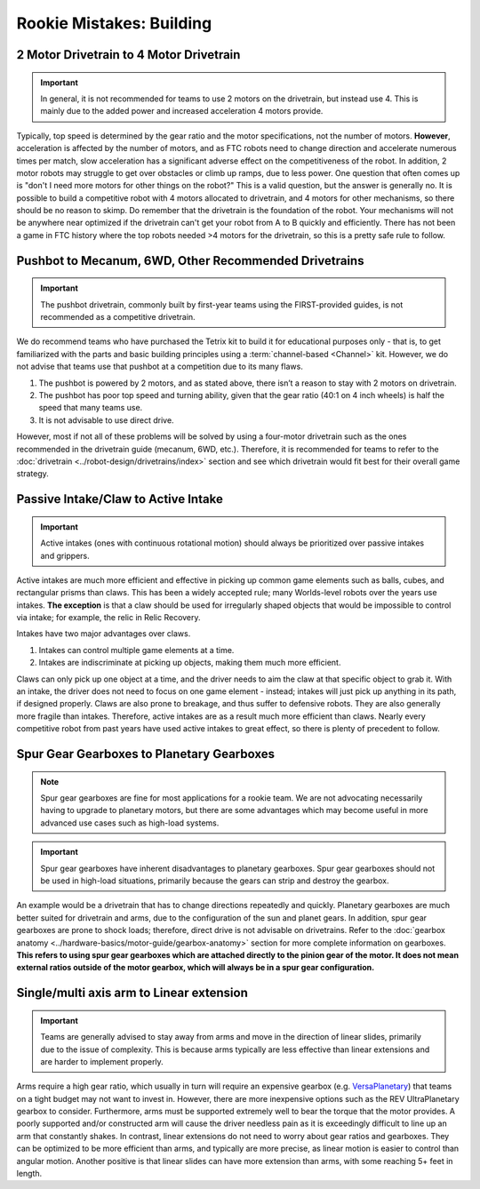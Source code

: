 =========================
Rookie Mistakes: Building
=========================

+--------------------------------+----------------------------------------+
|        **Problem**         |                Solution                |
+================================+========================================+
| **2 motor drivetrain**       | **4 motor drivetrain**               |
|                            |                                        |
| * Less power               | * Ability to traverse obstacles        |
| * Less acceleration          | * Improved power and acceleration      |
+--------------------------------+----------------------------------------+
| **Pushbot**                | **Mecanum, 6WD, etc.**                 |
|                            |                                        |
| * Poor agility/manuverability  | * More agile, higher top speed       |
| * Poor top speed           | * Customizable gear ratio              |
+--------------------------------+----------------------------------------+
| **Claw**                   | **Intake**                             |
|                            |                                        |
| * Controls 1 element at a time | * Controls multiple elements at a time |
| * Easy to break            | * Much more efficient                  |
+--------------------------------+----------------------------------------+
| **Spur gear gearboxes**      | **Planetary gearboxes**              |
|                            |                                        |
| * Not for high load use cases  | * Better for drivetrains and high load |
| * Will break under shock load  | * Resistant to shock loads         |
+--------------------------------+----------------------------------------+
| **Single/multi-axis arm**     | **Linear extension**                |
|                            |                                        |
| * Often needs high gear ratio  | * Generally faster than arms         |
| * More complex than linear    | * Much more precise                 |
|   extension                |                                        |
+--------------------------------+----------------------------------------+


2 Motor Drivetrain to 4 Motor Drivetrain
================================================
.. important:: In general, it is not recommended for teams to use 2 motors on the drivetrain, but instead use 4. This is mainly due to the added power and increased acceleration 4 motors provide.

Typically, top speed is determined by the gear ratio and the motor specifications, not the number of motors. **However**, acceleration is affected by the number of motors, and as FTC robots need to change direction and accelerate numerous times per match, slow acceleration has a significant adverse effect on the competitiveness of the robot. In addition, 2 motor robots may struggle to get over obstacles or climb up ramps, due to less power. One question that often comes up is "don't I need more motors for other things on the robot?" This is a valid question, but the answer is generally no. It is possible to build a competitive robot with 4 motors allocated to drivetrain, and 4 motors for other mechanisms, so there should be no reason to skimp. Do remember that the drivetrain is the foundation of the robot. Your mechanisms will not be anywhere near optimized if the drivetrain can't get your robot from A to B quickly and efficiently. There has not been a game in FTC history where the top robots needed >4 motors for the drivetrain, so this is a pretty safe rule to follow.


Pushbot to Mecanum, 6WD, Other Recommended Drivetrains
======================================================
.. important:: The pushbot drivetrain, commonly built by first-year teams using the FIRST-provided guides, is not recommended as a competitive drivetrain.

We do recommend teams who have purchased the Tetrix kit to build it for educational purposes only - that is, to get familiarized with the parts and basic building principles using a :term:`channel-based <Channel>` kit. However, we do not advise that teams use that pushbot at a competition due to its many flaws.

1. The pushbot is powered by 2 motors, and as stated above, there isn’t a reason to stay with 2 motors on drivetrain.
2. The pushbot has poor top speed and turning ability, given that the gear ratio (40:1 on 4 inch wheels) is half the speed that many teams use.
3. It is not advisable to use direct drive.

However, most if not all of these problems will be solved by using a four-motor drivetrain such as the ones recommended in the drivetrain guide (mecanum, 6WD, etc.). Therefore, it is recommended for teams to refer to the :doc:`drivetrain <../robot-design/drivetrains/index>` section and see which drivetrain would fit best for their overall game strategy.

Passive Intake/Claw to Active Intake
====================================
.. important:: Active intakes (ones with continuous rotational motion) should always be prioritized over passive intakes and grippers.

Active intakes are much more efficient and effective in picking up common game elements such as balls, cubes, and rectangular prisms than claws. This has been a widely accepted rule; many Worlds-level robots over the years use intakes. **The exception** is that a claw should be used for irregularly shaped objects that would be impossible to control via intake; for example, the relic in Relic Recovery.

Intakes have two major advantages over claws.

1. Intakes can control multiple game elements at a time.
2. Intakes are indiscriminate at picking up objects, making them much more efficient.

Claws can only pick up one object at a time, and the driver needs to aim the claw at that specific object to grab it. With an intake, the driver does not need to focus on one game element - instead; intakes will just pick up anything in its path, if designed properly. Claws are also prone to breakage, and thus suffer to defensive robots. They are also generally more fragile than intakes. Therefore, active intakes are as a result much more efficient than claws. Nearly every competitive robot from past years have used active intakes to great effect, so there is plenty of precedent to follow.

Spur Gear Gearboxes to Planetary Gearboxes
==========================================
.. note:: Spur gear gearboxes are fine for most applications for a rookie team. We are not advocating necessarily having to upgrade to planetary motors, but there are some advantages which may become useful in more advanced use cases such as high-load systems.

.. important:: Spur gear gearboxes have inherent disadvantages to planetary gearboxes. Spur gear gearboxes should not be used in high-load situations, primarily because the gears can strip and destroy the gearbox.

An example would be a drivetrain that has to change directions repeatedly and quickly. Planetary gearboxes are much better suited for drivetrain and arms, due to the configuration of the sun and planet gears. In addition, spur gear gearboxes are prone to shock loads; therefore, direct drive is not advisable on drivetrains. Refer to the :doc:`gearbox anatomy <../hardware-basics/motor-guide/gearbox-anatomy>` section for more complete information on gearboxes. **This refers to using spur gear gearboxes which are attached directly to the pinion gear of the motor. It does not mean external ratios outside of the motor gearbox, which will always be in a spur gear configuration.**

Single/multi axis arm to Linear extension
=========================================
.. important:: Teams are generally advised to stay away from arms and move in the direction of linear slides, primarily due to the issue of complexity. This is because arms typically are less effective than linear extensions and are harder to implement properly.

Arms require a high gear ratio, which usually in turn will require an expensive gearbox (e.g. `VersaPlanetary <https://www.vexrobotics.com/versaplanetary.html>`_) that teams on a tight budget may not want to invest in. However, there are more inexpensive options such as the REV UltraPlanetary gearbox to consider. Furthermore, arms must be supported extremely well to bear the torque that the motor provides. A poorly supported and/or constructed arm will cause the driver needless pain as it is exceedingly difficult to line up an arm that constantly shakes. In contrast, linear extensions do not need to worry about gear ratios and gearboxes. They can be optimized to be more efficient than arms, and typically are more precise, as linear motion is easier to control than angular motion. Another positive is that linear slides can have more extension than arms, with some reaching 5+ feet in length.

